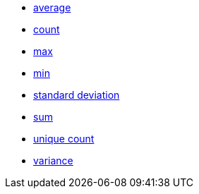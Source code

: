* xref:average[average]
* xref:count[count]
* xref:max[max]
* xref:min[min]
* xref:standard_deviation[standard deviation]
* xref:sum[sum]
* xref:unique_count[unique count]
* xref:variance[variance]
